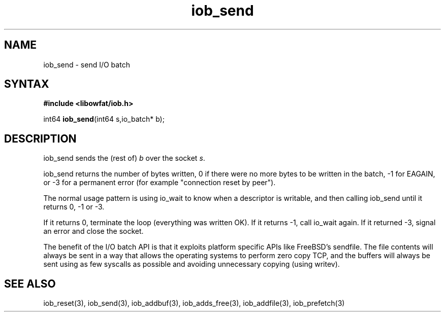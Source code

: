.TH iob_send 3
.SH NAME
iob_send \- send I/O batch
.SH SYNTAX
.B #include <libowfat/iob.h>

int64 \fBiob_send\fP(int64 s,io_batch* b);
.SH DESCRIPTION
iob_send sends the (rest of) \fIb\fR over the socket \fIs\fR.

iob_send returns the number of bytes written, 0 if there were no more
bytes to be written in the batch, -1 for EAGAIN, or -3 for a permanent
error (for example "connection reset by peer").

The normal usage pattern is using io_wait to know when a descriptor is
writable, and then calling iob_send until it returns 0, -1 or -3.

If it returns 0, terminate the loop (everything was written OK).  If it
returns -1, call io_wait again.  If it returned -3, signal an error and
close the socket.

The benefit of the I/O batch API is that it exploits platform specific
APIs like FreeBSD's sendfile.  The file contents will always be sent in
a way that allows the operating systems to perform zero copy TCP, and
the buffers will always be sent using as few syscalls as possible and
avoiding unnecessary copying (using writev).
.SH "SEE ALSO"
iob_reset(3), iob_send(3), iob_addbuf(3), iob_adds_free(3), iob_addfile(3),
iob_prefetch(3)
